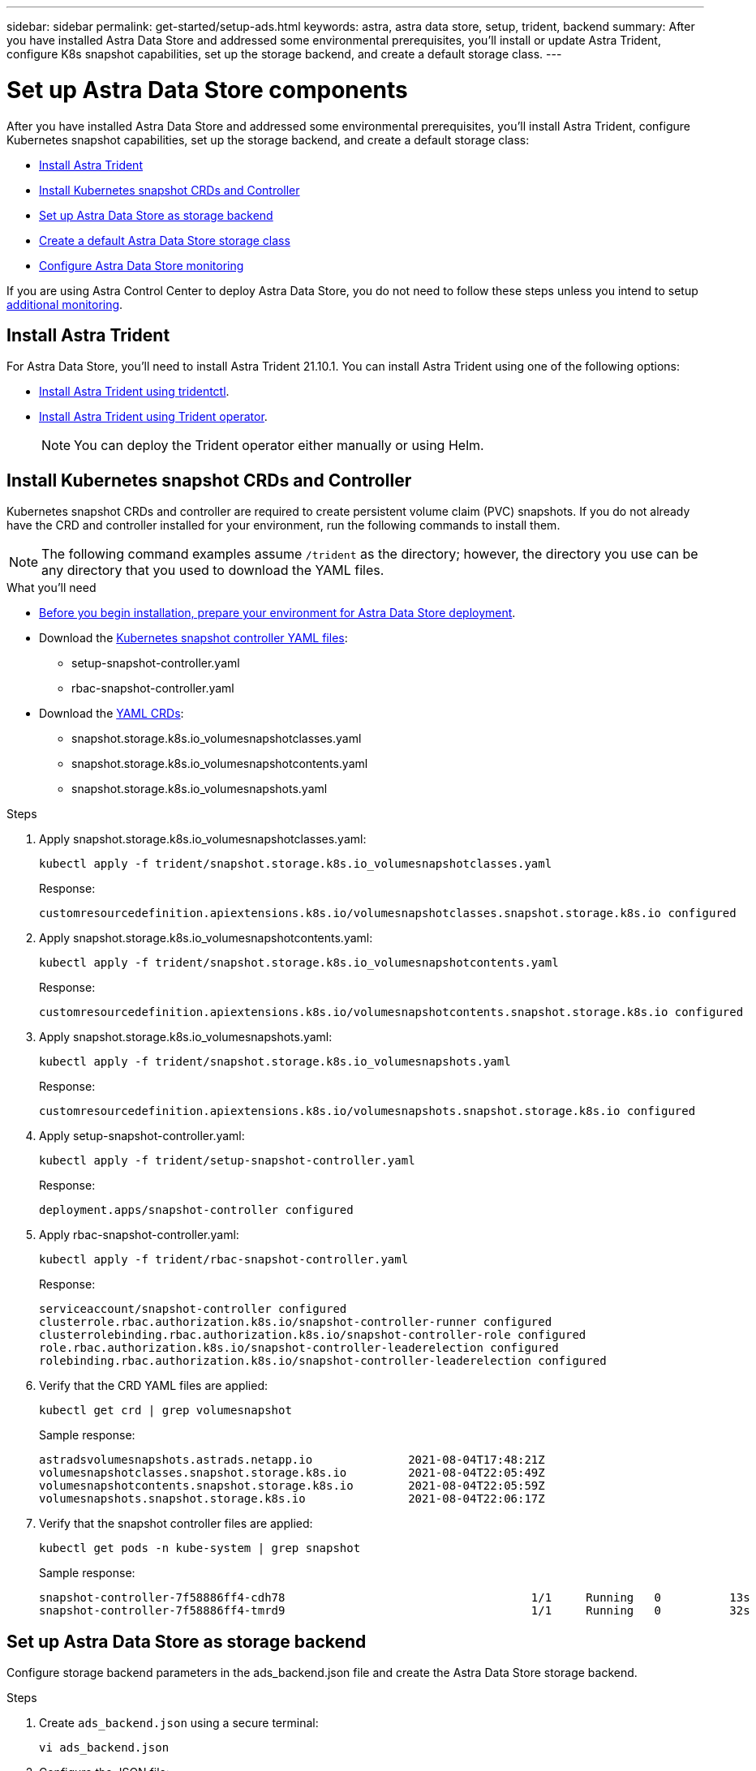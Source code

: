 ---
sidebar: sidebar
permalink: get-started/setup-ads.html
keywords: astra, astra data store, setup, trident, backend
summary: After you have installed Astra Data Store and addressed some environmental prerequisites, you'll install or update Astra Trident, configure K8s snapshot capabilities, set up the storage backend, and create a default storage class.
---

= Set up Astra Data Store components
:hardbreaks:
:icons: font
:imagesdir: ../media/get-started/

After you have installed Astra Data Store and addressed some environmental prerequisites, you'll install Astra Trident, configure Kubernetes snapshot capabilities, set up the storage backend, and create a default storage class:

* <<Install Astra Trident>>
* <<Install Kubernetes snapshot CRDs and Controller>>
* <<Set up Astra Data Store as storage backend>>
* <<Create a default Astra Data Store storage class>>
* <<Configure Astra Data Store monitoring>>

If you are using Astra Control Center to deploy Astra Data Store, you do not need to follow these steps unless you intend to setup <<Configure Astra Data Store monitoring,additional monitoring>>.

== Install Astra Trident

For Astra Data Store, you'll need to install Astra Trident 21.10.1. You can install Astra Trident using one of the following options:

* https://docs.netapp.com/us-en/trident/trident-get-started/kubernetes-deploy-tridentctl.html[Install Astra Trident using tridentctl^].
* https://docs.netapp.com/us-en/trident/trident-get-started/kubernetes-deploy-operator.html[Install Astra Trident using Trident operator^].
+
NOTE: You can deploy the Trident operator either manually or using Helm.

== Install Kubernetes snapshot CRDs and Controller

Kubernetes snapshot CRDs and controller are required to create persistent volume claim (PVC) snapshots. If you do not already have the CRD and controller installed for your environment, run the following commands to install them.

NOTE: The following command examples assume `/trident` as the directory; however, the directory you use can be any directory that you used to download the YAML files.

.What you'll need
* link:requirements.html[Before you begin installation, prepare your environment for Astra Data Store deployment].
* Download the link:https://github.com/kubernetes-csi/external-snapshotter/tree/master/deploy/kubernetes/snapshot-controller[Kubernetes snapshot controller YAML files^]:
** setup-snapshot-controller.yaml
** rbac-snapshot-controller.yaml
* Download the link:https://github.com/kubernetes-csi/external-snapshotter/tree/master/client/config/crd[YAML CRDs^]:
** snapshot.storage.k8s.io_volumesnapshotclasses.yaml
** snapshot.storage.k8s.io_volumesnapshotcontents.yaml
** snapshot.storage.k8s.io_volumesnapshots.yaml

.Steps
. Apply snapshot.storage.k8s.io_volumesnapshotclasses.yaml:
+
----
kubectl apply -f trident/snapshot.storage.k8s.io_volumesnapshotclasses.yaml
----
+
Response:
+
----
customresourcedefinition.apiextensions.k8s.io/volumesnapshotclasses.snapshot.storage.k8s.io configured
----

. Apply snapshot.storage.k8s.io_volumesnapshotcontents.yaml:
+
----
kubectl apply -f trident/snapshot.storage.k8s.io_volumesnapshotcontents.yaml
----
+
Response:
+
----
customresourcedefinition.apiextensions.k8s.io/volumesnapshotcontents.snapshot.storage.k8s.io configured
----

. Apply snapshot.storage.k8s.io_volumesnapshots.yaml:
+
----
kubectl apply -f trident/snapshot.storage.k8s.io_volumesnapshots.yaml
----
+
Response:
+
----
customresourcedefinition.apiextensions.k8s.io/volumesnapshots.snapshot.storage.k8s.io configured
----

. Apply setup-snapshot-controller.yaml:
+
----
kubectl apply -f trident/setup-snapshot-controller.yaml
----
+
Response:
+
----
deployment.apps/snapshot-controller configured
----

. Apply rbac-snapshot-controller.yaml:
+
----
kubectl apply -f trident/rbac-snapshot-controller.yaml
----
+
Response:
+
----
serviceaccount/snapshot-controller configured
clusterrole.rbac.authorization.k8s.io/snapshot-controller-runner configured
clusterrolebinding.rbac.authorization.k8s.io/snapshot-controller-role configured
role.rbac.authorization.k8s.io/snapshot-controller-leaderelection configured
rolebinding.rbac.authorization.k8s.io/snapshot-controller-leaderelection configured
----

. Verify that the CRD YAML files are applied:
+
----
kubectl get crd | grep volumesnapshot
----
+
Sample response:
+
----
astradsvolumesnapshots.astrads.netapp.io              2021-08-04T17:48:21Z
volumesnapshotclasses.snapshot.storage.k8s.io         2021-08-04T22:05:49Z
volumesnapshotcontents.snapshot.storage.k8s.io        2021-08-04T22:05:59Z
volumesnapshots.snapshot.storage.k8s.io               2021-08-04T22:06:17Z
----

. Verify that the snapshot controller files are applied:
+
----
kubectl get pods -n kube-system | grep snapshot
----
+
Sample response:
+
----
snapshot-controller-7f58886ff4-cdh78                                    1/1     Running   0          13s
snapshot-controller-7f58886ff4-tmrd9                                    1/1     Running   0          32s
----

== Set up Astra Data Store as storage backend

Configure storage backend parameters in the ads_backend.json file and create the Astra Data Store storage backend.

.Steps
. Create `ads_backend.json` using a secure terminal:
+
----
vi ads_backend.json
----

. Configure the JSON file:
.. Change the `"cluster"` value to the cluster name for the Astra Data Store cluster.
.. Change the `"namespace"` value to the namespace you want to use with volume creation.
.. Change the `"autoExportPolicy"` value to `true` unless you set up an exportpolicy CR instead for this backend.
.. Populate the `"autoExportCIDRs"` list with IP addresses you want to grant access. Use `0.0.0.0/0` to allow all.
.. For the `"kubeconfig"` value, do the following:
... Convert and minimize the .kube/config YAML file to JSON format without spaces:
+
Example conversion:
+
----
python3 -c 'import sys, yaml, json; json.dump(yaml.load(sys.stdin), sys.stdout, indent=None)' < ~/.kube/config > kubeconf.json
----

... Encode as base64 and use the base64 output for the `"kubeconfig"` value:
+
Example encoding:
+
----
cat kubeconf.json | base64 | tr -d '\n'
----

+
[subs=+quotes]
----
{
    "version": 1,
    "storageDriverName": "astrads-nas",
    "storagePrefix": "",
    *"cluster": "example-1234584",*
    *"namespace": "astrads-system",*
    *"autoExportPolicy": true,*
    *"autoExportCIDRs": ["0.0.0.0/0"],*
    *"kubeconfig": "<base64_output_of_kubeconf_json>",*
    "debugTraceFlags": {"method": true, "api": true},
    "labels": {"cloud": "on-prem", "creator": "trident-dev"},
    "defaults": {
        "qosPolicy": "silver"
    },
    "storage": [
        {
            "labels": {
                "performance": "gold"
            },
            "defaults": {
                "qosPolicy": "bronze"
            }
        },
        {
            "labels": {
                "performance": "silver"
            },
            "defaults": {
                "qosPolicy": "bronze"
            }
        },
        {
            "labels": {
                "performance": "bronze"
            },
            "defaults": {
                "qosPolicy": "bronze"
            }
        }
    ]
}
----

. Change to the directory where you downloaded the Trident installer:
+
----
cd <trident-installer or path to folder containing tridentctl>
----

. Create the storage backend:
+
----
./tridentctl create backend -f ads_backend.json -n trident
----
+
Sample response:
+
----
+------------------+----------------+--------------------------------------+--------+---------+
|       NAME       | STORAGE DRIVER |                 UUID                 | STATE  | VOLUMES |
+------------------+----------------+--------------------------------------+--------+---------+
| example-1234584  | astrads-nas    | 2125fa7a-730e-43c8-873b-6012fcc3b527 | online |       0 |
+------------------+----------------+--------------------------------------+--------+---------+
----

== Create a default Astra Data Store storage class

Create the Astra Trident default storage class and apply it to the storage backend.

.Steps
. Create the trident-csi storage class:
.. Create ads_sc_example.yaml:
+
----
vi ads_sc_example.yaml
----
+
Example:
+
----
allowVolumeExpansion: true
apiVersion: storage.k8s.io/v1
kind: StorageClass
metadata:
  creationTimestamp: "2022-05-09T18:05:21Z"
  name: ads-silver
  resourceVersion: "3361772"
  uid: lo023456-da4b-51e3-b430-3aa1e3bg111a
mountOptions:
- vers=4
parameters:
  backendType: astrads-nas
  selector: performance=premium
provisioner: csi.trident.netapp.io
reclaimPolicy: Delete
volumeBindingMode: Immediate
----

.. Create trident-csi:
+
----
kubectl create -f ads_sc_example.yaml
----
+
Response:
+
----
storageclass.storage.k8s.io/trident-csi created
----

. Verify that the storage class has been added:
+
----
kubectl get storageclass -A
----
+
Response:
+
----
NAME          PROVISIONER             RECLAIMPOLICY   VOLUMEBINDINGMODE   ALLOWVOLUMEEXPANSION   AGE
trident-csi   csi.trident.netapp.io   Delete          Immediate           true                   6h29m
----

. Change to the directory where you downloaded the Trident installer:
+
----
cd <trident-installer or path to folder containing tridentctl>
----

. Verify that the Astra Trident backend has been updated with the default storage class parameters:
+
----
./tridentctl get backend -n trident -o yaml
----
+
Sample response:
+
[subs=+quotes]
----
items:
- backendUUID: 2125fa7a-730e-43c8-873b-6012fcc3b527
  config:
    autoExportCIDRs:
    - 0.0.0.0/0
    autoExportPolicy: true
    backendName: ""
    cluster: example-1234584
    credentials: null
    debug: false
    debugTraceFlags:
      api: true
      method: true
    defaults:
      exportPolicy: default
      qosPolicy: bronze
      size: 1G
      snapshotDir: "false"
      snapshotPolicy: none
    disableDelete: false
    kubeconfig: <ID>
    labels:
      cloud: on-prem
      creator: trident-dev
    limitVolumeSize: ""
    namespace: astrads-system
    nfsMountOptions: ""
    region: ""
    serialNumbers: null
    storage:
    - defaults:
        exportPolicy: ""
        qosPolicy: bronze
        size: ""
        snapshotDir: ""
        snapshotPolicy: ""
      labels:
        performance: extreme
      region: ""
      supportedTopologies: null
      zone: ""
    - defaults:
        exportPolicy: ""
        qosPolicy: bronze
        size: ""
        snapshotDir: ""
        snapshotPolicy: ""
      labels:
        performance: premium
      region: ""
      supportedTopologies: null
      zone: ""
    - defaults:
        exportPolicy: ""
        qosPolicy: bronze
        size: ""
        snapshotDir: ""
        snapshotPolicy: ""
      labels:
        performance: standard
      region: ""
      supportedTopologies: null
      zone: ""
    storageDriverName: astrads-nas
    storagePrefix: ""
    supportedTopologies: null
    version: 1
    zone: ""
  configRef: ""
  name: example-1234584
  online: true
  protocol: file
  state: online
  storage:
    example-1234584_pool_0:
      name: example-1234584_pool_0
      storageAttributes:
        backendType:
          offer:
          - astrads-nas
        clones:
          offer: true
        encryption:
          offer: false
        labels:
          offer:
            cloud: on-prem
            creator: trident-dev
            performance: extreme
        snapshots:
          offer: true
      storageClasses:
      - trident-csi
      supportedTopologies: null
    example-1234584_pool_1:
      name: example-1234584_pool_1
      storageAttributes:
        backendType:
          offer:
          - astrads-nas
        clones:
          offer: true
        encryption:
          offer: false
        labels:
          offer:
            cloud: on-prem
            creator: trident-dev
            performance: premium
        snapshots:
          offer: true
      storageClasses:
      - trident-csi
      supportedTopologies: null
    example-1234584_pool_2:
      name: example-1234584_pool_2
      storageAttributes:
        backendType:
          offer:
          - astrads-nas
        clones:
          offer: true
        encryption:
          offer: false
        labels:
          offer:
            cloud: on-prem
            creator: trident-dev
            performance: standard
        snapshots:
          offer: true
      storageClasses:
      *- trident-csi*
      supportedTopologies: null
  volumes: []
----


== Configure Astra Data Store monitoring
(Optional) You can configure Astra Data Store for monitoring by another telemetry service. This procedure is recommended if you are not using Astra Control Center for Astra Data Store monitoring or if you want to extend monitoring to additional endpoints.

You can install the monitoring operator if your Astra Data Store instance is a standalone deployment, uses Cloud Insights to monitor telemetry, or streams logs to a third-party endpoint such as Elastic.

NOTE: For Astra Control Center deployments, the monitoring operator is automatically configured. You can skip the first two commands of the following procedure.

.What you'll need
Before setting up monitoring, you will need an active Astra data store cluster in the `astrads-system` namespace.

.Steps
. Run this install command:
+
----
kubectl apply -f ./manifests/monitoring_operator.yaml
----

. Configure Astra Data Store for monitoring:
+
----
kubectl astrads monitoring -n netapp-monitoring -r [YOUR REGISTRY] setup
----

. Configure Astra Data Store to stream EMS logs to an Elastic endpoint:
+
----
kubectl astrads monitoring es --port <portname> --host <hostname>
----

